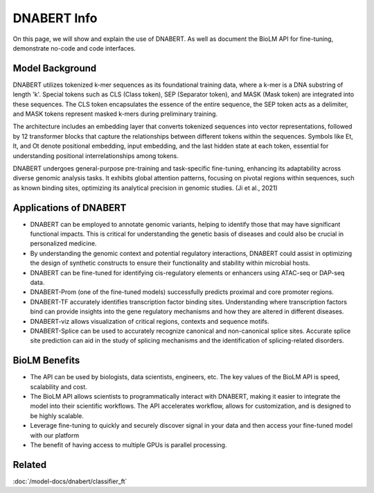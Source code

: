 =====================
DNABERT Info
=====================

.. article-info::
    :avatar: img/book_icon.png
    :date: Nov 7, 2023
    :read-time: 6 min read
    :author: Zeeshan Siddiqui
    :class-container: sd-p-2 sd-outline-muted sd-rounded-1

On this page, we will show and explain the use of DNABERT. As well as document the BioLM API for fine-tuning, demonstrate no-code and code interfaces.

------------------
Model Background
------------------

DNABERT utilizes tokenized k-mer sequences as its foundational training data, where a k-mer is a DNA substring of length 'k'. Special tokens such as CLS (Class token), SEP (Separator token), and MASK (Mask token) are integrated into these sequences. The CLS token encapsulates the essence of the entire sequence, the SEP token acts as a delimiter, and MASK tokens represent masked k-mers during preliminary training.

The architecture includes an embedding layer that converts tokenized sequences into vector representations, followed by 12 transformer blocks that capture the relationships between different tokens within the sequences. Symbols like Et, It, and Ot denote positional embedding, input embedding, and the last hidden state at each token, essential for understanding positional interrelationships among tokens.

DNABERT undergoes general-purpose pre-training and task-specific fine-tuning, enhancing its adaptability across diverse genomic analysis tasks. It exhibits global attention patterns, focusing on pivotal regions within sequences, such as known binding sites, optimizing its analytical precision in genomic studies. (Ji et al., 2021)


-----------------------
Applications of DNABERT
-----------------------

* DNABERT can be employed to annotate genomic variants, helping to identify those that may have significant functional impacts. This is critical for understanding the genetic basis of diseases and could also be crucial in personalized medicine.

* By understanding the genomic context and potential regulatory interactions, DNABERT could assist in optimizing the design of synthetic constructs to ensure their functionality and stability within microbial hosts.

* DNABERT can be fine-tuned for identifying cis-regulatory elements or enhancers using ATAC-seq or DAP-seq data.

* DNABERT-Prom (one of the fine-tuned models) successfully predicts proximal and core promoter regions.

* DNABERT-TF accurately identifies transcription factor binding sites. Understanding where transcription factors bind can provide insights into the gene regulatory mechanisms and how they are altered in different diseases.

* DNABERT-viz allows visualization of critical regions, contexts and sequence motifs.

* DNABERT-Splice can be used to accurately recognize canonical and non-canonical splice sites. Accurate splice site prediction can aid in the study of splicing mechanisms and the identification of splicing-related disorders.

------------------
BioLM Benefits
------------------

* The API can be used by biologists, data scientists, engineers, etc. The key values of the BioLM API is speed, scalability and cost.

* The BioLM API allows scientists to programmatically interact with DNABERT, making it easier to integrate the model into their scientific workflows. The API accelerates workflow, allows for customization, and is designed to be highly scalable.

* Leverage fine-tuning to quickly and securely discover signal in your data and then access your fine-tuned model with our platform

* The benefit of having access to multiple GPUs is parallel processing.

-------
Related
-------

:doc:`/model-docs/dnabert/classifier_ft`
